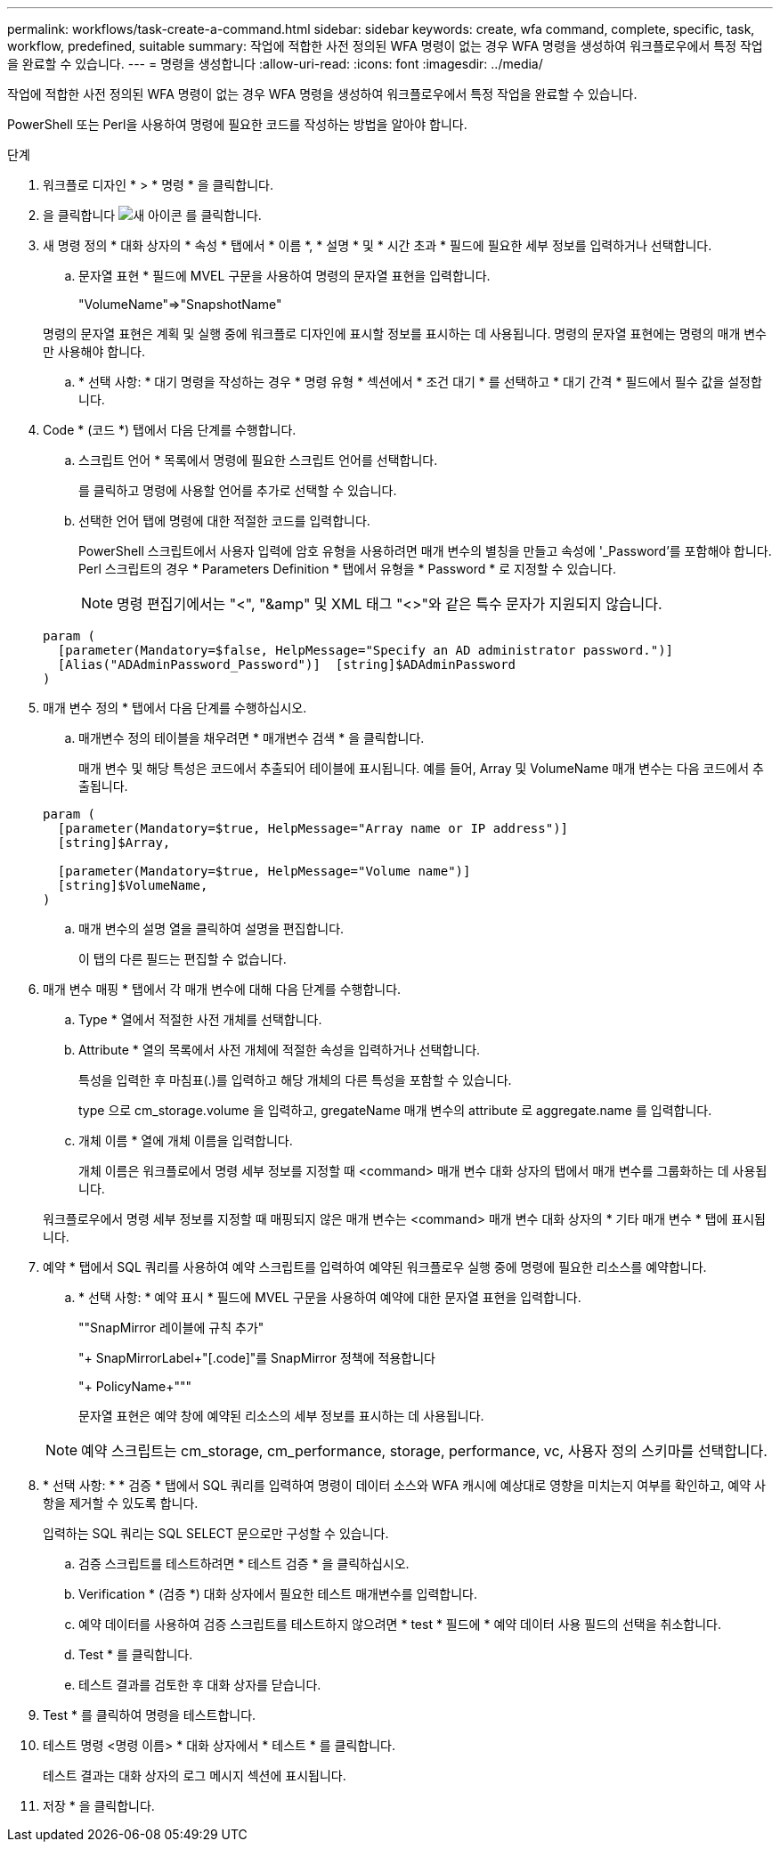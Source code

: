 ---
permalink: workflows/task-create-a-command.html 
sidebar: sidebar 
keywords: create, wfa command, complete, specific, task, workflow, predefined, suitable 
summary: 작업에 적합한 사전 정의된 WFA 명령이 없는 경우 WFA 명령을 생성하여 워크플로우에서 특정 작업을 완료할 수 있습니다. 
---
= 명령을 생성합니다
:allow-uri-read: 
:icons: font
:imagesdir: ../media/


[role="lead"]
작업에 적합한 사전 정의된 WFA 명령이 없는 경우 WFA 명령을 생성하여 워크플로우에서 특정 작업을 완료할 수 있습니다.

PowerShell 또는 Perl을 사용하여 명령에 필요한 코드를 작성하는 방법을 알아야 합니다.

.단계
. 워크플로 디자인 * > * 명령 * 을 클릭합니다.
. 을 클릭합니다 image:../media/new_wfa_icon.gif["새 아이콘"] 를 클릭합니다.
. 새 명령 정의 * 대화 상자의 * 속성 * 탭에서 * 이름 *, * 설명 * 및 * 시간 초과 * 필드에 필요한 세부 정보를 입력하거나 선택합니다.
+
.. 문자열 표현 * 필드에 MVEL 구문을 사용하여 명령의 문자열 표현을 입력합니다.
+
"+VolumeName+"=>"+SnapshotName+"

+
명령의 문자열 표현은 계획 및 실행 중에 워크플로 디자인에 표시할 정보를 표시하는 데 사용됩니다. 명령의 문자열 표현에는 명령의 매개 변수만 사용해야 합니다.

.. * 선택 사항: * 대기 명령을 작성하는 경우 * 명령 유형 * 섹션에서 * 조건 대기 * 를 선택하고 * 대기 간격 * 필드에서 필수 값을 설정합니다.


. Code * (코드 *) 탭에서 다음 단계를 수행합니다.
+
.. 스크립트 언어 * 목록에서 명령에 필요한 스크립트 언어를 선택합니다.
+
를 클릭하고 명령에 사용할 언어를 추가로 선택할 수 있습니다.

.. 선택한 언어 탭에 명령에 대한 적절한 코드를 입력합니다.
+
PowerShell 스크립트에서 사용자 입력에 암호 유형을 사용하려면 매개 변수의 별칭을 만들고 속성에 '_Password'를 포함해야 합니다. Perl 스크립트의 경우 * Parameters Definition * 탭에서 유형을 * Password * 로 지정할 수 있습니다.

+

NOTE: 명령 편집기에서는 "<", "&amp" 및 XML 태그 "<>"와 같은 특수 문자가 지원되지 않습니다.

+
[listing]
----
param (
  [parameter(Mandatory=$false, HelpMessage="Specify an AD administrator password.")]
  [Alias("ADAdminPassword_Password")]  [string]$ADAdminPassword
)
----


. 매개 변수 정의 * 탭에서 다음 단계를 수행하십시오.
+
.. 매개변수 정의 테이블을 채우려면 * 매개변수 검색 * 을 클릭합니다.
+
매개 변수 및 해당 특성은 코드에서 추출되어 테이블에 표시됩니다. 예를 들어, Array 및 VolumeName 매개 변수는 다음 코드에서 추출됩니다.

+
[listing]
----
param (
  [parameter(Mandatory=$true, HelpMessage="Array name or IP address")]
  [string]$Array,

  [parameter(Mandatory=$true, HelpMessage="Volume name")]
  [string]$VolumeName,
)
----
.. 매개 변수의 설명 열을 클릭하여 설명을 편집합니다.
+
이 탭의 다른 필드는 편집할 수 없습니다.



. 매개 변수 매핑 * 탭에서 각 매개 변수에 대해 다음 단계를 수행합니다.
+
.. Type * 열에서 적절한 사전 개체를 선택합니다.
.. Attribute * 열의 목록에서 사전 개체에 적절한 속성을 입력하거나 선택합니다.
+
특성을 입력한 후 마침표(.)를 입력하고 해당 개체의 다른 특성을 포함할 수 있습니다.

+
type 으로 cm_storage.volume 을 입력하고, gregateName 매개 변수의 attribute 로 aggregate.name 를 입력합니다.

.. 개체 이름 * 열에 개체 이름을 입력합니다.
+
개체 이름은 워크플로에서 명령 세부 정보를 지정할 때 <command> 매개 변수 대화 상자의 탭에서 매개 변수를 그룹화하는 데 사용됩니다.



+
워크플로우에서 명령 세부 정보를 지정할 때 매핑되지 않은 매개 변수는 <command> 매개 변수 대화 상자의 * 기타 매개 변수 * 탭에 표시됩니다.

. 예약 * 탭에서 SQL 쿼리를 사용하여 예약 스크립트를 입력하여 예약된 워크플로우 실행 중에 명령에 필요한 리소스를 예약합니다.
+
.. * 선택 사항: * 예약 표시 * 필드에 MVEL 구문을 사용하여 예약에 대한 문자열 표현을 입력합니다.
+
""SnapMirror 레이블에 규칙 추가"

+
"+ SnapMirrorLabel+"[.code]"를 SnapMirror 정책에 적용합니다

+
"+ PolicyName+"""

+
문자열 표현은 예약 창에 예약된 리소스의 세부 정보를 표시하는 데 사용됩니다.



+

NOTE: 예약 스크립트는 cm_storage, cm_performance, storage, performance, vc, 사용자 정의 스키마를 선택합니다.

. * 선택 사항: * * 검증 * 탭에서 SQL 쿼리를 입력하여 명령이 데이터 소스와 WFA 캐시에 예상대로 영향을 미치는지 여부를 확인하고, 예약 사항을 제거할 수 있도록 합니다.
+
입력하는 SQL 쿼리는 SQL SELECT 문으로만 구성할 수 있습니다.

+
.. 검증 스크립트를 테스트하려면 * 테스트 검증 * 을 클릭하십시오.
.. Verification * (검증 *) 대화 상자에서 필요한 테스트 매개변수를 입력합니다.
.. 예약 데이터를 사용하여 검증 스크립트를 테스트하지 않으려면 * test * 필드에 * 예약 데이터 사용 필드의 선택을 취소합니다.
.. Test * 를 클릭합니다.
.. 테스트 결과를 검토한 후 대화 상자를 닫습니다.


. Test * 를 클릭하여 명령을 테스트합니다.
. 테스트 명령 <명령 이름> * 대화 상자에서 * 테스트 * 를 클릭합니다.
+
테스트 결과는 대화 상자의 로그 메시지 섹션에 표시됩니다.

. 저장 * 을 클릭합니다.

